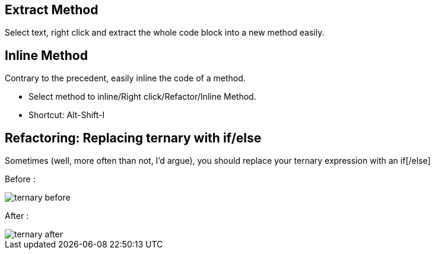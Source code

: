 == Extract Method

Select text, right click and extract the whole code block into a new method easily.

== Inline Method

Contrary to the precedent, easily inline the code of a method.

* Select method to inline/Right click/Refactor/Inline Method.
* Shortcut: Alt-Shift-I

== Refactoring: Replacing ternary with if/else

Sometimes (well, more often than not, I'd argue), you should replace your ternary expression with an if[/else]

Before :

image::ternary-before.png[]

After :

image::ternary-after.png[]

